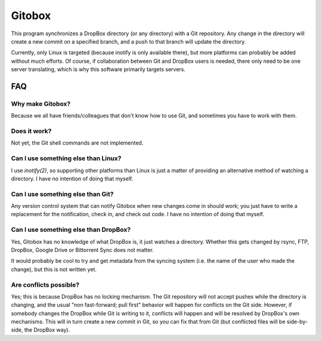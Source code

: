 Gitobox
=======

This program synchronizes a DropBox directory (or any directory) with a Git repository. Any change in the directory will create a new commit on a specified branch, and a push to that branch will update the directory.

Currently, only Linux is targeted (because inotify is only available there), but more platforms can probably be added without much efforts. Of course, if collaboration between Git and DropBox users is needed, there only need to be one server translating, which is why this software primarily targets servers.

FAQ
---

Why make Gitobox?
'''''''''''''''''

Because we all have friends/colleagues that don't know how to use Git, and sometimes you have to work with them.

Does it work?
'''''''''''''

Not yet, the Git shell commands are not implemented.

Can I use something else than Linux?
''''''''''''''''''''''''''''''''''''

I use `inotify(2)`, so supporting other platforms than Linux is just a matter of providing an alternative method of watching a directory. I have no intention of doing that myself.

Can I use something else than Git?
''''''''''''''''''''''''''''''''''

Any version control system that can notify Gitobox when new changes come in should work; you just have to write a replacement for the notification, check in, and check out code. I have no intention of doing that myself.

Can I use something else than DropBox?
''''''''''''''''''''''''''''''''''''''

Yes, Gitobox has no knowledge of what DropBox is, it just watches a directory. Whether this gets changed by rsync, FTP, DropBox, Google Drive or Bittorrent Sync does not matter.

It would probably be cool to try and get metadata from the syncing system (i.e. the name of the user who made the change), but this is not written yet.

Are conflicts possible?
'''''''''''''''''''''''

Yes; this is because DropBox has no locking mechanism. The Git repository will not accept pushes while the directory is changing, and the usual "non fast-forward; pull first" behavior will happen for conflicts on the Git side. However, if somebody changes the DropBox while Git is writing to it, conflicts will happen and will be resolved by DropBox's own mechanisms. This will in turn create a new commit in Git, so you can fix that from Git (but conflicted files will be side-by-side, the DropBox way).
